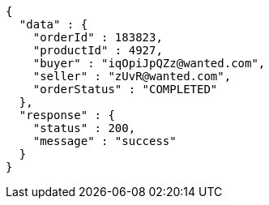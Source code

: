 [source,json,options="nowrap"]
----
{
  "data" : {
    "orderId" : 183823,
    "productId" : 4927,
    "buyer" : "iqOpiJpQZz@wanted.com",
    "seller" : "zUvR@wanted.com",
    "orderStatus" : "COMPLETED"
  },
  "response" : {
    "status" : 200,
    "message" : "success"
  }
}
----